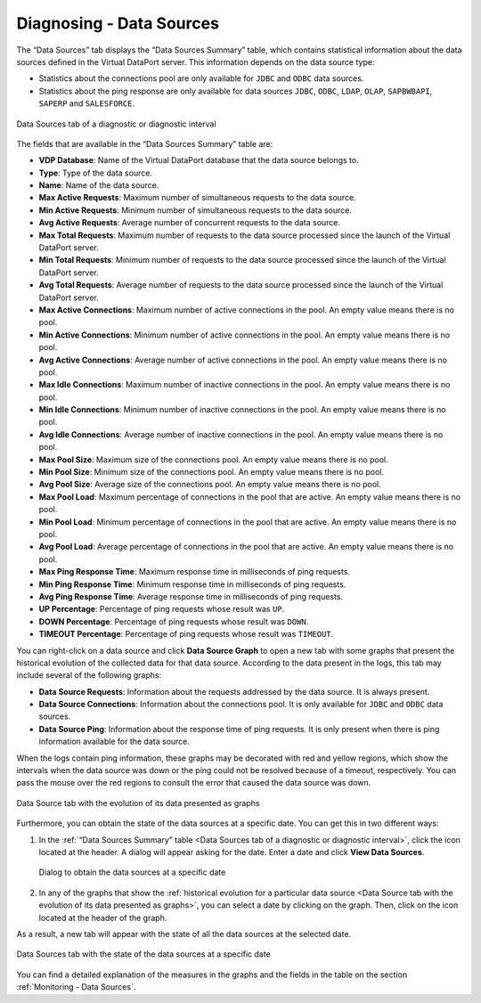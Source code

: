 =========================
Diagnosing - Data Sources
=========================

The “Data Sources” tab displays the “Data Sources Summary” table, which
contains statistical information about the data sources defined in the
Virtual DataPort server. This information depends on the data source type:

-  Statistics about the connections pool are only available for ``JDBC`` and ``ODBC`` data sources.
-  Statistics about the ping response are only available for data sources ``JDBC``, ``ODBC``, ``LDAP``, ``OLAP``, ``SAPBWBAPI``,
   ``SAPERP`` and ``SALESFORCE``.

.. figure:: MonitoringAndDiagnosticTool-123.png
   :align: center
   :alt: Data Sources tab of a diagnostic or diagnostic interval
   :name: Data Sources tab of a diagnostic or diagnostic interval

   Data Sources tab of a diagnostic or diagnostic interval

The fields that are available in the “Data Sources Summary” table are:

-  **VDP Database**: Name of the Virtual DataPort database that the data source belongs to.
-  **Type**: Type of the data source.
-  **Name**: Name of the data source.
-  **Max Active Requests**: Maximum number of simultaneous requests to the data source.
-  **Min Active Requests**: Minimum number of simultaneous requests to the data source.
-  **Avg Active Requests**: Average number of concurrent requests to the data source.
-  **Max Total Requests**: Maximum number of requests to the data source processed since the launch of the Virtual
   DataPort server.
-  **Min Total Requests**: Minimum number of requests to the data source processed since the launch of the Virtual
   DataPort server.
-  **Avg Total Requests**: Average number of requests to the data source processed since the launch of the Virtual
   DataPort server.
-  **Max Active Connections**: Maximum number of active connections in the pool. An empty value means there is no pool.
-  **Min Active Connections**: Minimum number of active connections in the pool. An empty value means there is no pool.
-  **Avg Active Connections**: Average number of active connections in the pool. An empty value means there is no pool.
-  **Max Idle Connections**: Maximum number of inactive connections in the pool. An empty value means there is no pool.
-  **Min Idle Connections**: Minimum number of inactive connections in the pool. An empty value means there is no pool.
-  **Avg Idle Connections**: Average number of inactive connections in the pool. An empty value means there is no pool.
-  **Max Pool Size**: Maximum size of the connections pool. An empty value means there is no pool.
-  **Min Pool Size**: Minimum size of the connections pool. An empty value means there is no pool.
-  **Avg Pool Size**: Average size of the connections pool. An empty value means there is no pool.
-  **Max Pool Load**: Maximum percentage of connections in the pool that are active. An empty value means there is no pool.
-  **Min Pool Load**: Minimum percentage of connections in the pool that are active. An empty value means there is no pool.
-  **Avg Pool Load**: Average percentage of connections in the pool that are active. An empty value means there is no pool.
-  **Max Ping Response Time**: Maximum response time in milliseconds of ping requests.
-  **Min Ping Response Time**: Minimum response time in milliseconds of ping requests.
-  **Avg Ping Response Time**: Average response time in milliseconds of ping requests.
-  **UP Percentage**: Percentage of ping requests whose result was ``UP``.
-  **DOWN Percentage**: Percentage of ping requests whose result was ``DOWN``.
-  **TIMEOUT Percentage**: Percentage of ping requests whose result was ``TIMEOUT``.

You can right-click on a data source and click |data-source| **Data Source Graph** to open a new tab with some graphs that
present the historical evolution of the collected data for that data source. According to the data present in the logs,
this tab may include several of the following graphs:

*  **Data Source Requests**: Information about the requests addressed by the data source. It is always present.
*  **Data Source Connections**: Information about the connections pool. It is only available for ``JDBC`` and ``ODBC``
   data sources.
*  **Data Source Ping**: Information about the response time of ping requests. It is only present when there is ping
   information available for the data source.

When the logs contain ping information, these graphs may be decorated with red and yellow regions, which show the
intervals when the data source was down or the ping could not be resolved because of a timeout, respectively. You can
pass the mouse over the red regions to consult the error that caused the data source was down.

.. figure:: diagnostic-datasource-history.png
   :align: center
   :alt: Data Source tab with the evolution of its data presented as graphs
   :name: Data Source tab with the evolution of its data presented as graphs

   Data Source tab with the evolution of its data presented as graphs

Furthermore, you can obtain the state of the data sources at a specific date. You can get this in two different ways:

#. In the :ref:`“Data Sources Summary” table <Data Sources tab of a
   diagnostic or diagnostic interval>`, click the icon |details|
   located at the header. A dialog will appear asking for the date.
   Enter a date and click **View Data Sources**.

   .. figure:: MonitoringAndDiagnosticTool-127.png
      :align: center
      :alt: Dialog to obtain the data sources at a specific date
      :name: Dialog to obtain the data sources at a specific date

      Dialog to obtain the data sources at a specific date

2. In any of the graphs that show the :ref:`historical evolution for a
   particular data source <Data Source tab with the evolution of
   its data presented as graphs>`, you can select a date by clicking on
   the graph. Then, click on the icon |details| located at the header of the graph.

As a result, a new tab will appear with the
state of all the data sources at the selected date.

.. figure:: MonitoringAndDiagnosticTool-129.png
   :align: center
   :alt: Data Sources tab with the state of the data sources at a specific date
   :name: Data Sources tab with the state of the data sources at a specific date

   Data Sources tab with the state of the data sources at a specific date

You can find a detailed explanation of the measures in the graphs and
the fields in the table on the section :ref:`Monitoring - Data Sources`.


.. |data-source| image:: ../../common_images/database.png
.. |details| image:: ../../common_images/export.png
